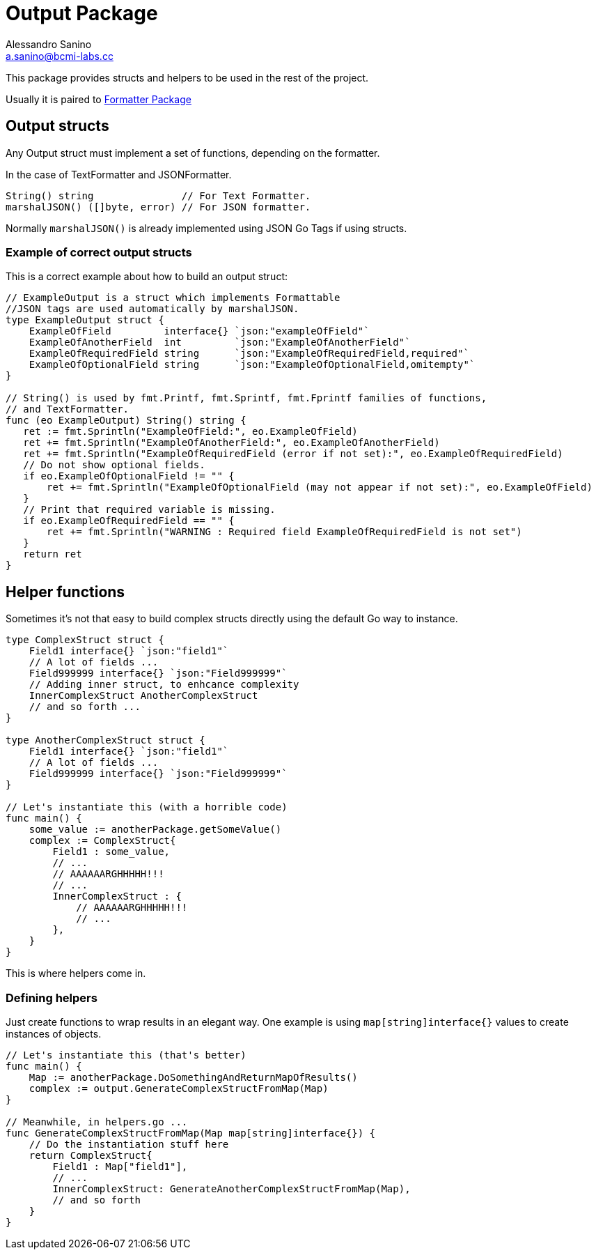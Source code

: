 :source-highlighter: pygments
:pygments-style: manni

= Output Package
Alessandro Sanino <a.sanino@bcmi-labs.cc>

This package provides structs and helpers to be used in the rest of the project.

Usually it is paired to link:../https://github.com/bcmi-labs/arduino-cli/cmd/formatter[Formatter Package]

== Output structs
Any Output struct must implement a set of functions, depending on the formatter.

In the case of TextFormatter and JSONFormatter.
[source,go]
----
String() string               // For Text Formatter.
marshalJSON() ([]byte, error) // For JSON formatter.
----

Normally `marshalJSON()` is already implemented using JSON Go Tags if using structs.

=== Example of correct output structs
This is a correct example about how to build an output struct:
[source,go,numbered]
----
// ExampleOutput is a struct which implements Formattable
//JSON tags are used automatically by marshalJSON.
type ExampleOutput struct {
    ExampleOfField         interface{} `json:"exampleOfField"`
    ExampleOfAnotherField  int         `json:"ExampleOfAnotherField"`
    ExampleOfRequiredField string      `json:"ExampleOfRequiredField,required"`
    ExampleOfOptionalField string      `json:"ExampleOfOptionalField,omitempty"`
}

// String() is used by fmt.Printf, fmt.Sprintf, fmt.Fprintf families of functions,
// and TextFormatter.
func (eo ExampleOutput) String() string {
   ret := fmt.Sprintln("ExampleOfField:", eo.ExampleOfField)
   ret += fmt.Sprintln("ExampleOfAnotherField:", eo.ExampleOfAnotherField)
   ret += fmt.Sprintln("ExampleOfRequiredField (error if not set):", eo.ExampleOfRequiredField)
   // Do not show optional fields.
   if eo.ExampleOfOptionalField != "" {
       ret += fmt.Sprintln("ExampleOfOptionalField (may not appear if not set):", eo.ExampleOfField)
   }
   // Print that required variable is missing.
   if eo.ExampleOfRequiredField == "" {
       ret += fmt.Sprintln("WARNING : Required field ExampleOfRequiredField is not set")
   }
   return ret
}
----

== Helper functions
Sometimes it's not that easy to build complex structs directly using the default Go way to instance.
[source, go]
----
type ComplexStruct struct {
    Field1 interface{} `json:"field1"`
    // A lot of fields ...
    Field999999 interface{} `json:"Field999999"`
    // Adding inner struct, to enhcance complexity
    InnerComplexStruct AnotherComplexStruct
    // and so forth ...
}

type AnotherComplexStruct struct {
    Field1 interface{} `json:"field1"`
    // A lot of fields ...
    Field999999 interface{} `json:"Field999999"`
}

// Let's instantiate this (with a horrible code)
func main() {
    some_value := anotherPackage.getSomeValue()
    complex := ComplexStruct{
        Field1 : some_value,
        // ...
        // AAAAAARGHHHHH!!!
        // ...
        InnerComplexStruct : {
            // AAAAAARGHHHHH!!!
            // ...
        },
    }
}
----

This is where helpers come in.

=== Defining helpers
Just create functions to wrap results in an elegant way. One example is using `map[string]interface{}` values to create instances of objects.

[source,go]
----
// Let's instantiate this (that's better)
func main() {
    Map := anotherPackage.DoSomethingAndReturnMapOfResults()
    complex := output.GenerateComplexStructFromMap(Map)
}

// Meanwhile, in helpers.go ...
func GenerateComplexStructFromMap(Map map[string]interface{}) {
    // Do the instantiation stuff here
    return ComplexStruct{
        Field1 : Map["field1"],
        // ...
        InnerComplexStruct: GenerateAnotherComplexStructFromMap(Map),
        // and so forth
    }
}
----